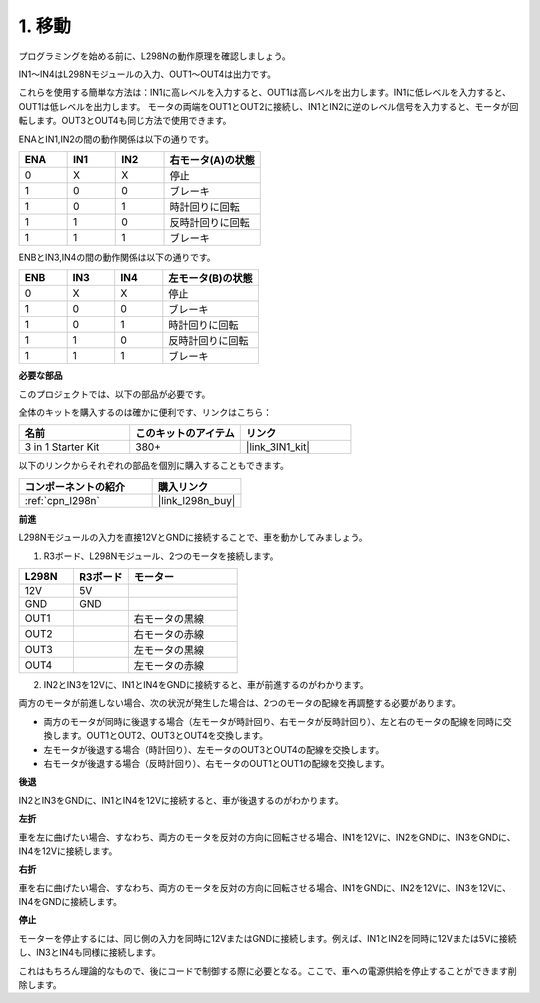 .. _car_move:


1. 移動
===============

.. image:: ../components/img/l298n_pin.jpg
    :width: 400
    :align: center

プログラミングを始める前に、L298Nの動作原理を確認しましょう。

IN1～IN4はL298Nモジュールの入力、OUT1～OUT4は出力です。

これらを使用する簡単な方法は：IN1に高レベルを入力すると、OUT1は高レベルを出力します。IN1に低レベルを入力すると、OUT1は低レベルを出力します。
モータの両端をOUT1とOUT2に接続し、IN1とIN2に逆のレベル信号を入力すると、モータが回転します。OUT3とOUT4も同じ方法で使用できます。

ENAとIN1,IN2の間の動作関係は以下の通りです。

.. list-table:: 
    :widths: 25 25 25 50
    :header-rows: 1

    * - ENA
      - IN1
      - IN2
      - 右モータ(A)の状態
    * - 0
      - X
      - X
      - 停止
    * - 1
      - 0
      - 0
      - ブレーキ
    * - 1
      - 0
      - 1
      - 時計回りに回転
    * - 1
      - 1
      - 0
      - 反時計回りに回転
    * - 1
      - 1
      - 1
      - ブレーキ

ENBとIN3,IN4の間の動作関係は以下の通りです。

.. list-table:: 
    :widths: 25 25 25 50
    :header-rows: 1

    * - ENB
      - IN3
      - IN4
      - 左モータ(B)の状態
    * - 0
      - X
      - X
      - 停止
    * - 1
      - 0
      - 0
      - ブレーキ
    * - 1
      - 0
      - 1
      - 時計回りに回転
    * - 1
      - 1
      - 0
      - 反時計回りに回転
    * - 1
      - 1
      - 1
      - ブレーキ

**必要な部品**

このプロジェクトでは、以下の部品が必要です。

全体のキットを購入するのは確かに便利です、リンクはこちら：

.. list-table::
    :widths: 20 20 20
    :header-rows: 1

    *   - 名前
        - このキットのアイテム
        - リンク
    *   - 3 in 1 Starter Kit
        - 380+
        - |link_3IN1_kit|

以下のリンクからそれぞれの部品を個別に購入することもできます。

.. list-table::
    :widths: 30 20
    :header-rows: 1

    *   - コンポーネントの紹介
        - 購入リンク

    *   - :ref:`cpn_l298n`
        - |link_l298n_buy|

**前進**

L298Nモジュールの入力を直接12VとGNDに接続することで、車を動かしてみましょう。

1. R3ボード、L298Nモジュール、2つのモータを接続します。

.. list-table:: 
    :widths: 25 25 50
    :header-rows: 1

    * - L298N
      - R3ボード
      - モーター
    * - 12V
      - 5V
      - 
    * - GND
      - GND
      - 
    * - OUT1
      - 
      - 右モータの黒線
    * - OUT2
      - 
      - 右モータの赤線
    * - OUT3
      - 
      - 左モータの黒線
    * - OUT4
      - 
      - 左モータの赤線

.. image:: img/1.move_1.png
    :width: 800

2. IN2とIN3を12Vに、IN1とIN4をGNDに接続すると、車が前進するのがわかります。

.. image:: img/1.move_4.png 
    :align: center

両方のモータが前進しない場合、次の状況が発生した場合は、2つのモータの配線を再調整する必要があります。

* 両方のモータが同時に後退する場合（左モータが時計回り、右モータが反時計回り）、左と右のモータの配線を同時に交換します。OUT1とOUT2、OUT3とOUT4を交換します。
* 左モータが後退する場合（時計回り）、左モータのOUT3とOUT4の配線を交換します。
* 右モータが後退する場合（反時計回り）、右モータのOUT1とOUT1の配線を交換します。

**後退**

IN2とIN3をGNDに、IN1とIN4を12Vに接続すると、車が後退するのがわかります。

.. image:: img/1.move_back.png 
    :width: 800

**左折**

車を左に曲げたい場合、すなわち、両方のモータを反対の方向に回転させる場合、IN1を12Vに、IN2をGNDに、IN3をGNDに、IN4を12Vに接続します。

.. image:: img/1.move_left.png 
    :width: 800

**右折**

車を右に曲げたい場合、すなわち、両方のモータを反対の方向に回転させる場合、IN1をGNDに、IN2を12Vに、IN3を12Vに、IN4をGNDに接続します。

.. image:: img/1.move_right.png 
    :width: 800

**停止**

モーターを停止するには、同じ側の入力を同時に12VまたはGNDに接続します。例えば、IN1とIN2を同時に12Vまたは5Vに接続し、IN3とIN4も同様に接続します。



これはもちろん理論的なもので、後にコードで制御する際に必要となる。ここで、車への電源供給を停止することができます削除します。
